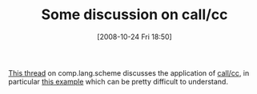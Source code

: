 #+POSTID: 1041
#+DATE: [2008-10-24 Fri 18:50]
#+OPTIONS: toc:nil num:nil todo:nil pri:nil tags:nil ^:nil TeX:nil
#+CATEGORY: Link
#+TAGS: Programming Language, Scheme
#+TITLE: Some discussion on call/cc

[[http://groups.google.com/group/comp.lang.scheme/browse_thread/thread/6cb3b58bf18bf6a4][This thread]] on comp.lang.scheme discusses the application of [[http://www.schemers.org/Documents/Standards/R5RS/HTML/r5rs-Z-H-9.html#%_idx_566][call/cc]], in particular [[http://en.wikipedia.org/wiki/Call/cc][this example]] which can be pretty difficult to understand.



